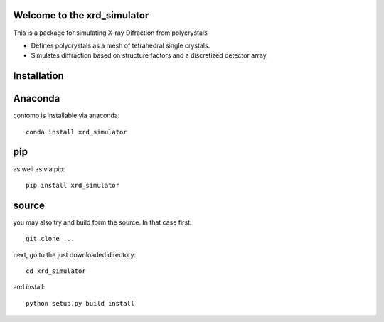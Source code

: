 Welcome to the xrd_simulator
=====================================================================
This is a package for simulating X-ray Difraction from polycrystals

* Defines polycrystals as a mesh of tetrahedral single crystals.
  
* Simulates diffraction based on structure factors and a discretized detector array.

Installation
======================================

Anaconda
===============================
contomo is installable via anaconda::

   conda install xrd_simulator

pip
===============================
as well as via pip::

   pip install xrd_simulator

source
===============================
you may also try and build form the source. In that case first::

   git clone ...

next, go to the just downloaded directory::

   cd xrd_simulator

and install::

   python setup.py build install

